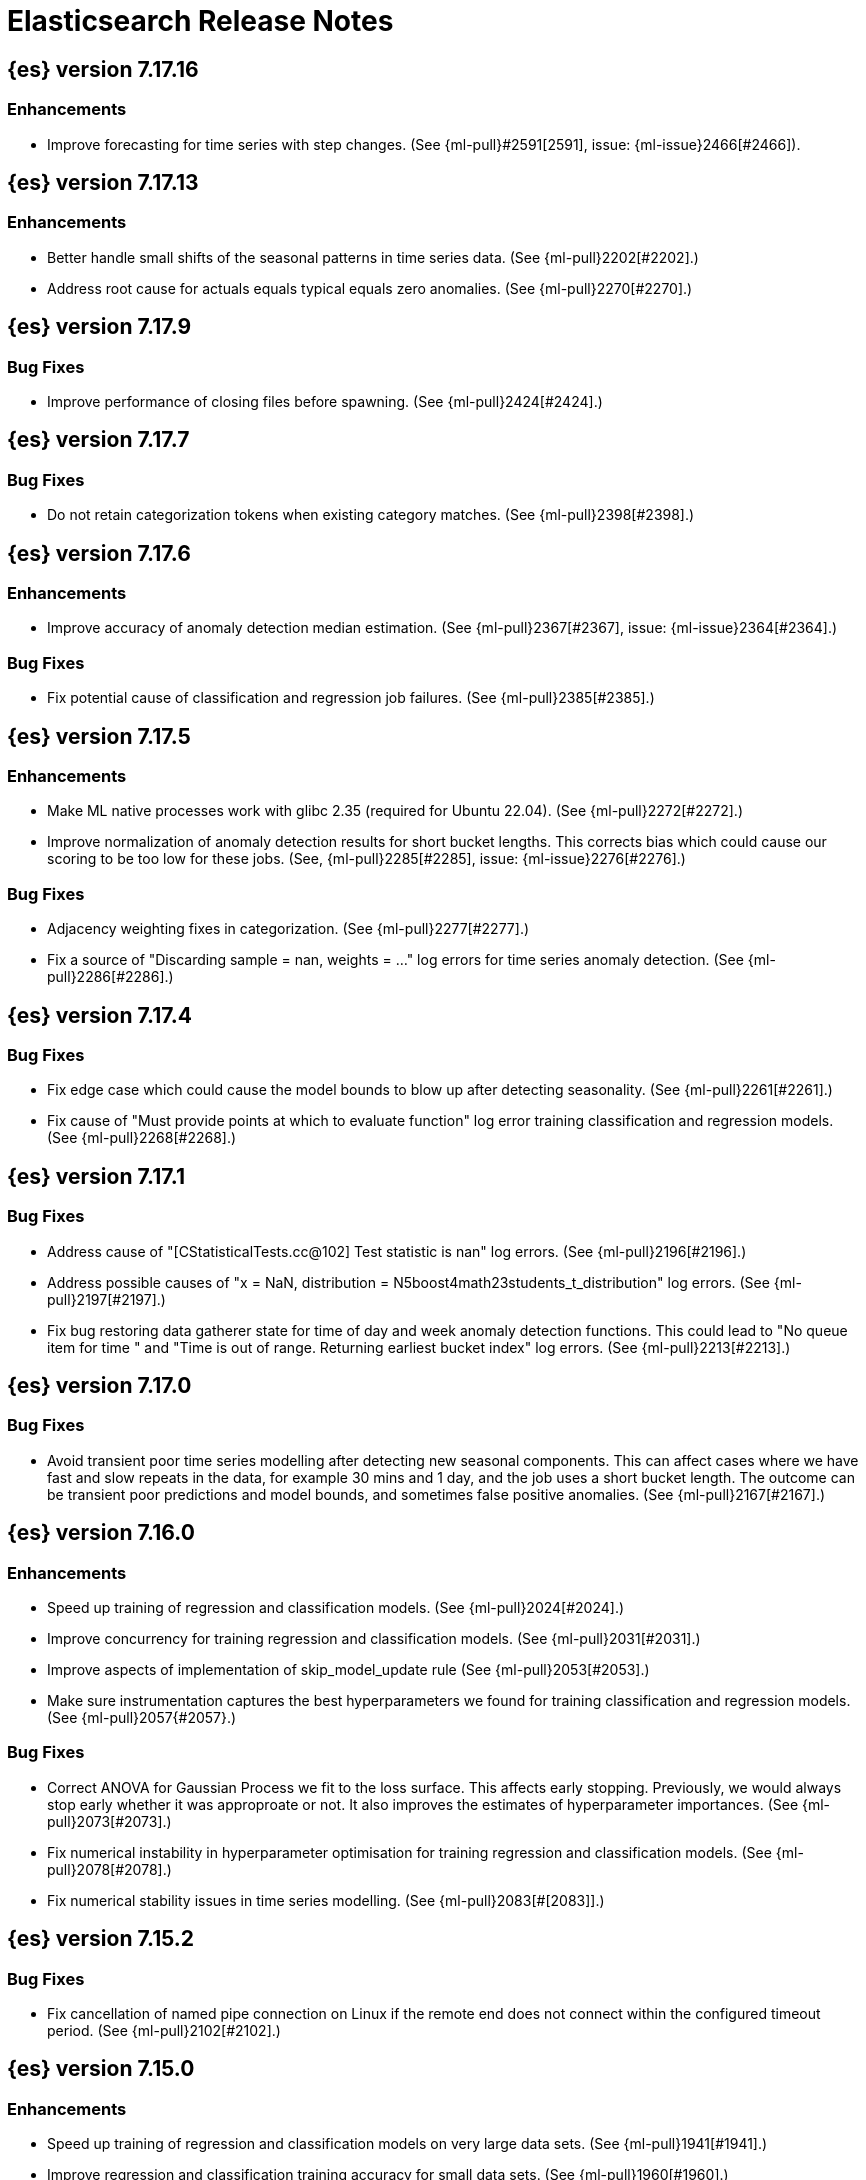// Use these for links to issue and pulls. Note issues and pulls redirect one to
// each other on Github, so don't worry too much on using the right prefix.
//:issue:           https://github.com/elastic/elasticsearch/issues/
//:ml-issue:        https://github.com/elastic/ml-cpp/issues/
//:pull:            https://github.com/elastic/elasticsearch/pull/
//:ml-pull:         https://github.com/elastic/ml-cpp/pull/

= Elasticsearch Release Notes

//
// To add a release, copy and paste the following text,  uncomment the relevant
// sections, and add a link to the new section in the list of releases at the
// top of the page. Note that release subheads must be floated and sections
// cannot be empty.
// TEMPLATE:

// == {es} version n.n.n

//=== Breaking Changes

//=== Deprecations

//=== New Features

//=== Enhancements

//=== Bug Fixes

//=== Regressions

== {es} version 7.17.16

=== Enhancements

* Improve forecasting for time series with step changes. (See {ml-pull}#2591[2591],
  issue: {ml-issue}2466[#2466]).

== {es} version 7.17.13

=== Enhancements

* Better handle small shifts of the seasonal patterns in time series data.
  (See {ml-pull}2202[#2202].)
* Address root cause for actuals equals typical equals zero anomalies.
  (See {ml-pull}2270[#2270].)

== {es} version 7.17.9

=== Bug Fixes

* Improve performance of closing files before spawning. (See {ml-pull}2424[#2424].)

== {es} version 7.17.7

=== Bug Fixes

* Do not retain categorization tokens when existing category matches. (See {ml-pull}2398[#2398].)

== {es} version 7.17.6

=== Enhancements

* Improve accuracy of anomaly detection median estimation. (See {ml-pull}2367[#2367],
  issue: {ml-issue}2364[#2364].)

=== Bug Fixes

* Fix potential cause of classification and regression job failures. (See {ml-pull}2385[#2385].)

== {es} version 7.17.5

=== Enhancements

* Make ML native processes work with glibc 2.35 (required for Ubuntu 22.04). (See
  {ml-pull}2272[#2272].)
* Improve normalization of anomaly detection results for short bucket lengths. This
  corrects bias which could cause our scoring to be too low for these jobs. (See,
  {ml-pull}2285[#2285], issue: {ml-issue}2276[#2276].)

=== Bug Fixes

* Adjacency weighting fixes in categorization. (See {ml-pull}2277[#2277].)
* Fix a source of "Discarding sample = nan, weights = ..." log errors for time series
  anomaly detection. (See {ml-pull}2286[#2286].)

== {es} version 7.17.4

=== Bug Fixes

* Fix edge case which could cause the model bounds to blow up after detecting seasonality.
  (See {ml-pull}2261[#2261].)
* Fix cause of "Must provide points at which to evaluate function" log error training
  classification and regression models. (See {ml-pull}2268[#2268].)

== {es} version 7.17.1

=== Bug Fixes

* Address cause of "[CStatisticalTests.cc@102] Test statistic is nan" log errors.
  (See {ml-pull}2196[#2196].)
* Address possible causes of "x = NaN, distribution = N5boost4math23students_t_distribution"
  log errors. (See {ml-pull}2197[#2197].)
* Fix bug restoring data gatherer state for time of day and week anomaly detection
  functions. This could lead to "No queue item for time " and "Time is out of range.
  Returning earliest bucket index" log errors. (See {ml-pull}2213[#2213].)

== {es} version 7.17.0

=== Bug Fixes

* Avoid transient poor time series modelling after detecting new seasonal components.
  This can affect cases where we have fast and slow repeats in the data, for example
  30 mins and 1 day, and the job uses a short bucket length. The outcome can be transient
  poor predictions and model bounds, and sometimes false positive anomalies. (See
  {ml-pull}2167[#2167].)

== {es} version 7.16.0

=== Enhancements

* Speed up training of regression and classification models. (See {ml-pull}2024[#2024].)
* Improve concurrency for training regression and classification models. (See
  {ml-pull}2031[#2031].)
* Improve aspects of implementation of skip_model_update rule (See {ml-pull}2053[#2053].)
* Make sure instrumentation captures the best hyperparameters we found for training
  classification and regression models. (See {ml-pull}2057{#2057}.)

=== Bug Fixes

* Correct ANOVA for Gaussian Process we fit to the loss surface. This affects early stopping.
  Previously, we would always stop early whether it was approproate or not. It also improves
  the estimates of hyperparameter importances. (See {ml-pull}2073[#2073].)
* Fix numerical instability in hyperparameter optimisation for training regression and
  classification models. (See {ml-pull}2078[#2078].)
* Fix numerical stability issues in time series modelling. (See {ml-pull}2083[#[2083]].)

== {es} version 7.15.2

=== Bug Fixes

* Fix cancellation of named pipe connection on Linux if the remote end does not connect
  within the configured timeout period. (See {ml-pull}2102[#2102].)

== {es} version 7.15.0

=== Enhancements

* Speed up training of regression and classification models on very large data sets.
  (See {ml-pull}1941[#1941].)
* Improve regression and classification training accuracy for small data sets.
  (See {ml-pull}1960[#1960].)
* Prune models for split fields (by, partition) that haven't seen data updates for
  a given period of time. (See {ml-pull}1962[#1962].)

=== Bug Fixes

* Fix potential "process stopped unexpectedly: Fatal error" for training regression
  and classification models. (See {ml-pull}1997[#1997], issue {ml-pull}1956[#1956].)

== {es} version 7.14.0

=== Enhancements

* Give higher weight to multiple adjacent dictionary words when performing categorization. (See
  {ml-pull}1903[#1903].)

=== Bug Fixes

* Make atomic operations safer for aarch64. (See {ml-pull}1893[#1893].)
* Ensure bucket `event_count` is calculated for jobs with 1 second bucket spans.
  (See {ml-pull}1908[#1908].)

== {es} version 7.13.0

=== Enhancements

* Speed up training of regression and classification model training for data sets
  with many features. (See {ml-pull}1746[#1746].)
* Avoid overfitting in final training by scaling regularizers to account for the
  difference in the number of training examples. This results in a better match
  between train and test error for classification and regression and often slightly
  improved test errors. (See {ml-pull}1755[#1755].)
* Adjust the syscall filter to allow mremap and avoid spurious audit logging.
  (See {ml-pull}1819[#1819].)

=== Bug Fixes

* Ensure the same hyperparameters are chosen if classification or regression training
  is stopped and restarted, for example, if the node fails. (See {ml-pull}1848[#1848].)
* Fail gracefully if insufficient data are supplied for classification or regression
  training. (See {ml-pull}1855[#1855].)
* Fail gracefully on encountering unexpected state in restore from snapshot for anomaly
  detection. (See {ml-pull}1872[#1872].)
* Use appropriate memory ordering flags for aarch64 with string store to avoid excessive
  string duplication. (See {ml-pull}1888[#1888].)

== {es} version 7.12.2

=== Bug Fixes

* Add missing hyperparamter to the model metadata. (See {ml-pull}1867[#1867].)

== {es} version 7.12.1

=== Enhancements

* Make ML native processes work with glibc 2.33 on x86_64. (See {ml-pull}1828[#1828].)

== {es} version 7.12.0

=== Enhancements

* Fix edge case which could cause spurious anomalies early in the learning process
  if the time series has non-diurnal seasonality. (See {ml-pull}1634[#1634].)
* Compute importance of hyperparameters optimized in the fine parameter tuning step.
  (See {ml-pull}1627[#1627].)
* Early stopping for the fine parameter tuning step  of classification and regression
  model training. (See {ml-pull}1676[#1676].)
* Correct upgrade for pre-6.3 state for lat_long anomaly anomaly detectors. (See
  {ml-pull}1681[#1681].)
* Per tree feature bag to speed up training of regression and classification models
  and improve scalability for large numbers of features. (See {ml-pull}1733[#1733].)

=== Bug Fixes

* Fix a source of instability in time series modeling for anomaly detection. This has
  been observed to cause spurious anomalies for a partition which no longer receives
  any data. (See {ml-pull}1675[#1675].)
* Ensure that we stop modeling seasonality for data which flatlines. This is important
  for count and sum detectors which treat empty buckets as zero. We could see spurious
  anomalies in realtime detection after a partition no longer received data any data
  as a result. (See {ml-pull}1654[#1654].)

== {es} version 7.11.0

=== Enhancements

* During regression and classification training prefer smaller models if performance is
  similar (See {ml-pull}1516[#1516].)
* Add a response mechanism for commands sent to the native controller. (See
  {ml-pull}1520[#1520], {es-pull}63542[#63542], issue: {es-issue}62823[#62823].)
* Speed up anomaly detection for seasonal data. This is particularly effective for jobs
  using longer bucket lengths. (See {ml-pull}1549[#1549].)
* Fix an edge case which could cause typical and model plot bounds to blow up to around
  max double. (See {ml-pull}1551[#1551].)
* Estimate upper bound of potential gains before splitting a decision tree node to avoid 
  unnecessary computation. (See {ml-pull}1537[#1537].)
* Improvements to time series modeling particularly in relation to adaption to change.
  (See {ml-pull})1614[#1614].)
* Warn and error log throttling. (See {ml-pull}1615[#1615].)
* Soften the effect of fluctuations in anomaly detection job memory usage on node
  assignment and add `assignment_memory_basis` to `model_size_stats`.
  (See {ml-pull}1623[#1623], {es-pull}65561[#65561], issue: {es-issue}63163[#63163].)

=== Bug Fixes

* Fix potential cause for log errors from CXMeansOnline1d. (See {ml-pull}1586[#1586].)
* Fix scaling of some hyperparameter for Bayesian optimization. (See {ml-pull}1612[#1612].)
* Fix missing state in persist and restore for anomaly detection. This caused suboptimal
  modelling after a job was closed and reopened or failed over to a different node.
  (See {ml-pull}1668[#1668].)

== {es} version 7.10.1

=== Bug Fixes

* Fix a bug where the peak_model_bytes value of the model_size_stats object was not
  restored from the anomaly detector job snapshots. (See {ml-pull}1572[#1572].)

== {es} version 7.10.0

=== Enhancements

* Calculate total feature importance to store with model metadata. (See {ml-pull}1387[#1387].)
* Change outlier detection feature_influence format to array with nested objects. (See {ml-pull}1475[#1475], {es-pull}62068[#62068].)
* Add timeouts to named pipe connections. (See {ml-pull}1514[#1514], {es-pull}62993[#62993], issue: {ml-issue}1504[#1504].)

=== Bug Fixes

* Fix progress on resume after final training has completed for classification and regression.
  We previously showed progress stuck at zero for final training. (See {ml-pull}1443[#1443].)
* Avoid potential "Failed to compute quantile" and "No values added to quantile sketch" log errors
  training regression and classification models if there are features with mostly missing values.
  (See {ml-pull}1500[#1500].)
* Correct the anomaly detection job model state `min_version`. (See {ml-pull}1546[#1546].)

== {es} version 7.9.2

=== Bug Fixes

* Fix reporting of peak memory usage in memory stats for data frame analytics. (See {ml-pull}1468[#1468].)
* Fix reporting of peak memory usage in model size stats for anomaly detection. (See {ml-pull}1484[#1484].)

== {es} version 7.9.0

=== New Features

* Report significant changes to anomaly detection models in annotations of the results.
  (See {ml-pull}1247[#1247], {pull}56342[#56342], {pull}56417[#56417], {pull}57144[#57144], {pull}57278[#57278], {pull}57539[#57539].)

=== Enhancements

* Add support for larger forecasts in memory via max_model_memory setting.
  (See {ml-pull}1238[#1238] and {pull}57254[#57254].)
* Don't lose precision when saving model state. (See {ml-pull}1274[#1274].)
* Parallelize the feature importance calculation for classification and regression
  over trees. (See {ml-pull}1277[#1277].)
* Add an option to do categorization independently for each partition.
  (See {ml-pull}1293[#1293], {ml-pull}1318[#1318], {ml-pull}1356[#1356] and {pull}57683[#57683].)
* Memory usage is reported during job initialization. (See {ml-pull}1294[#1294].)
* More realistic memory estimation for classification and regression means that these
  analyses will require lower memory limits than before (See {ml-pull}1298[#1298].)
* Checkpoint state to allow efficient failover during coarse parameter search
  for classification and regression. (See {ml-pull}1300[#1300].)
* Improve data access patterns to speed up classification and regression.
  (See {ml-pull}1312[#1312].)
* Performance improvements for classification and regression, particularly running
  multithreaded. (See {ml-pull}1317[#1317].)
* Improve runtime and memory usage training deep trees for classification and
  regression. (See {ml-pull}1340[#1340].)
* Improvement in handling large inference model definitions. (See {ml-pull}1349[#1349].)
* Add a peak_model_bytes field to model_size_stats. (See {ml-pull}1389[#1389].)

=== Bug Fixes

* Fix numerical issues leading to blow up of the model plot bounds. (See {ml-pull}1268[#1268].)
* Fix causes for inverted forecast confidence interval bounds. (See {ml-pull}1369[#1369],
  issue: {ml-issue}1357[#1357].)
* Restrict growth of max matching string length for categories. (See {ml-pull}1406[#1406].)

== {es} version 7.8.1

=== Bug Fixes

* Better interrupt handling during named pipe connection. (See {ml-pull}1311[#1311].)
* Trap potential cause of SIGFPE. (See {ml-pull}1351[#1351], issue: {ml-issue}1348[#1348].)
* Correct inference model definition for MSLE regression models. (See {ml-pull}1375[#1375].)
* Fix cause of SIGSEGV of classification and regression. (See {ml-pull}1379[#1379].)
* Fix restoration of change detectors after seasonality change. (See {ml-pull}1391[#1391].)
* Fix potential SIGSEGV when forecasting. (See {ml-pull}1402[#1402], issue: {ml-issue}1401[#1401].)

== {es} version 7.8.0

=== Enhancements

* Speed up anomaly detection for the lat_long function. (See {ml-pull}1102[#1102].)
* Reduce CPU scheduling priority of native analysis processes to favor the ES JVM
  when CPU is constrained. This change is only implemented for Linux and macOS, not
  for Windows. (See {ml-pull}1109[#1109].)
* Take `training_percent` into account when estimating memory usage for classification and regression. 
  (See {ml-pull}1111[#1111].)
* Support maximize minimum recall when assigning class labels for multiclass classification.
  (See {ml-pull}1113[#1113].)
* Improve robustness of anomaly detection to bad input data. (See {ml-pull}1114[#1114].)
* Adds new `num_matches` and `preferred_to_categories` fields to category output.
  (See {ml-pull}1062[#1062].)
* Adds mean squared logarithmic error (MSLE) for regression. (See {ml-pull}1101[#1101].)
* Adds pseudo-Huber loss for regression. (See {ml-pull}1168[#1168].)
* Reduce peak memory usage and memory estimates for classification and regression.
  (See {ml-pull}1125[#1125].)
* Reduce variability of classification and regression results across our target operating systems.
  (See {ml-pull}1127[#1127].)
* Switched data frame analytics model memory estimates from kilobytes to megabytes.
  (See {ml-pull}1126[#1126], issue: {issue}54506[#54506].)
* Added a {ml} native code build for Linux on AArch64. (See {ml-pull}1132[#1132] and
  {ml-pull}1135[#1135].)
* Improve data frame analysis runtime by optimising memory alignment for intrinsic
  operations. (See {ml-pull}1142[#1142].)
* Fix spurious anomalies for count and sum functions after no data are received for long
  periods of time. (See {ml-pull}1158[#1158].)
* Improve false positive rates from periodicity test for time series anomaly detection.
  (See {ml-pull}1177[#1177].)
* Break progress reporting of data frame analyses into multiple phases. (See {ml-pull}1179[#1179].)
* Really centre the data before training for classification and regression begins. This
  means we can choose more optimal smoothing bias and should reduce the number of trees.
  (See {ml-pull}1192[#1192].)

=== Bug Fixes

* Trap and fail if insufficient features are supplied to data frame analyses. This
  caused classification and regression getting stuck at zero progress analyzing.
  (See {ml-pull}1160[#1160], issue: {issue}55593[#55593].)
* Make categorization respect the `model_memory_limit`. (See {ml-pull}1167[#1167],
  issue: {ml-issue}1130[#1130].)
* Respect user overrides for `max_trees` for classification and regression. (See
  {ml-pull}1185[#1185].)
* Reset memory status from `soft_limit` to `ok` when pruning is no longer required.
  (See {ml-pull}1193[#1193], issue: {ml-issue}1131[#1131].)
* Fix restore from training state for classification and regression. (See
  {ml-pull}1197[#1197].)
* Improve the initialization of seasonal components for anomaly detection. (See
  {ml-pull}1201[#1201], issue: {ml-issue}#1178[#1178].)

== {es} version 7.7.1

=== Bug Fixes

* Fixed background persistence of categorizer state (See {ml-pull}1137[#1137],
  issue: {ml-issue}1136[#1136].)
* Fix classification job failures when number of classes in configuration differs 
  from the number of classes present in the training data. (See {ml-pull}1144[#1144].)
* Fix underlying cause for "Failed to calculate splitting significance" log errors.
  (See {ml-pull}1157[#1157].)
* Fix possible root cause for "Bad variance scale nan" log errors. (See {ml-pull}1225[#1225].)
* Change data frame analytics instrumentation timestamp resolution to milliseconds. (See 
  {ml-pull}1237[#1237].)
* Fix "autodetect process stopped unexpectedly: Fatal error: 'terminate called after
  throwing an instance of 'std::bad_function_call'". (See {ml-pull}1246[#1246],
  issue: {ml-issue}1245[#1245].)

== {es} version 7.7.0

=== New Features

* Add instrumentation to report statistics related to data frame analytics jobs, i.e.
progress, memory usage, etc. (See {ml-pull}906[#906].)
* Multiclass classification. (See {ml-pull}1037[#1037].)

=== Enhancements

* Improve computational performance of the feature importance computation. (See {ml-pull}1005[1005].)
* Improve initialization of learn rate for better and more stable results in regression
and classification. (See {ml-pull}948[#948].)
* Add number of processed training samples to the definition of decision tree nodes.
(See {ml-pull}991[#991].)
* Add new model_size_stats fields to instrument categorization.  (See {ml-pull}948[#948]
and {pull}51879[#51879], issue: {issue}50794[#50749].)
* Improve upfront memory estimation for all data frame analyses, which were higher than
necessary. This will improve the allocation of data frame analyses to cluster nodes.
(See {ml-pull}1003[#1003].)
* Upgrade the compiler used on Linux from gcc 7.3 to gcc 7.5, and the binutils used in
the build from version 2.20 to 2.34.  (See {ml-pull}1013[#1013].)
* Add instrumentation of the peak memory consumption for data frame analytics jobs.
(See {ml-pull}1022[#1022].)
* Remove all memory overheads for computing tree SHAP values. (See {ml-pull}1023[#1023].)
* Distinguish between empty and missing categorical fields in classification and regression
model training. (See {ml-pull}1034[#1034].)
* Add instrumentation information for supervised learning data frame analytics jobs.
(See {ml-pull}1031[#1031].)
* Add instrumentation information for outlier detection data frame analytics jobs.
* Write out feature importance for multi-class models. (See {ml-pull}1071[#1071])
* Enable system call filtering to the native process used with data frame analytics.
(See {ml-pull}1098[#1098])

=== Bug Fixes

* Use largest ordered subset of categorization tokens for category reverse search regex.
(See {ml-pull}970[#970], issue: {ml-issue}949[#949].)
* Account for the data frame's memory when estimating the peak memory used by classification
and regression model training. (See {ml-pull}996[#996].)
* Rename classification and regression parameter maximum_number_trees to max_trees.
(See {ml-pull}1047[#1047].)

== {es} version 7.6.2

=== Bug Fixes

* Fix a bug in the calculation of the minimum loss leaf values for classification.
(See {ml-pull}1032[#1032].)

== {es} version 7.6.0

=== New Features

* Add feature importance values to classification and regression results (using tree
SHapley Additive exPlanation, or SHAP). (See {ml-pull}857[#857].)

=== Enhancements

* Improve performance of boosted tree training for both classification and regression.
(See {ml-pull}775[#775].)
* Reduce the peak memory used by boosted tree training and fix an overcounting bug
estimating maximum memory usage. (See {ml-pull}781[#781].)
* Stratified fractional cross validation for regression. (See {ml-pull}784[#784].)
* Added `geo_point` supported output for `lat_long` function records. (See {ml-pull}809[#809]
and {pull}47050[#47050].)
* Use a random bag of the data to compute the loss function derivatives for each new
tree which is trained for both regression and classification. (See {ml-pull}811[#811].)
* Emit `prediction_probability` field alongside prediction field in ml results.
(See {ml-pull}818[#818].)
* Reduce memory usage of {ml} native processes on Windows. (See {ml-pull}844[#844].)
* Reduce runtime of classification and regression. (See {ml-pull}863[#863].)
* Stop early training a classification and regression forest when the validation error
is no longer decreasing. (See {ml-pull}875[#875].)
* Emit `prediction_field_name` in ml results using the type provided as
`prediction_field_type` parameter. (See {ml-pull}877[#877].)
* Improve performance updating quantile estimates. (See {ml-pull}881[#881].)
* Migrate to use Bayesian Optimisation for initial hyperparameter value line searches and
stop early if the expected improvement is too small. (See {ml-pull}903[#903].)
* Stop cross-validation early if the predicted test loss has a small chance of being
smaller than for the best parameter values found so far. (See {ml-pull}915[#915].)
* Optimize decision threshold for classification to maximize minimum class recall.
(See {ml-pull}926[#926].)
* Include categorization memory usage in the `model_bytes` field in `model_size_stats`,
so that it is taken into account in node assignment decisions. (See {ml-pull}927[#927],
issue: {ml-issue}724[#724].)

=== Bug Fixes
* Fixes potential memory corruption when determining seasonality. (See {ml-pull}852[#852].)
* Prevent prediction_field_name clashing with other fields in ml results.
(See {ml-pull}861[#861].)
* Include out-of-order as well as in-order terms in categorization reverse searches.
(See {ml-pull}950[#950], issue: {ml-issue}949[#949].)

== {es} version 7.5.2

=== Bug Fixes
* Fixes potential memory corruption or inconsistent state when background persisting
categorizer state. (See {ml-pull}921[#921].)

== {es} version 7.5.0

=== Enhancements

* Improve performance and concurrency training boosted tree regression models.
For large data sets this change was observed to give a 10% to 20% decrease in
train time. (See {ml-pull}622[#622].)
* Upgrade Boost libraries to version 1.71. (See {ml-pull}638[#638].)
* Improve initialisation of boosted tree training. This generally enables us to
find lower loss models faster. (See {ml-pull}686[#686].)
* Include a smooth tree depth based penalty to regularized objective function for
boosted tree training. Hard depth based regularization is often the strategy of
choice to prevent over fitting for XGBoost. By smoothing we can make better tradeoffs.
Also, the parameters of the penalty function are mode suited to optimising with our
Bayesian optimisation based hyperparameter search. (See {ml-pull}698[#698].)
* Binomial logistic regression targeting cross entropy. (See {ml-pull}713[#713].) 
* Improvements to count and sum anomaly detection for sparse data. This primarily
aims to improve handling of data which are predictably present: detecting when they
are unexpectedly missing. (See {ml-pull}721[#721].)
* Trap numeric errors causing bad hyperparameter search initialisation and repeated
errors to be logged during boosted tree training. (See {ml-pull}732[#732].)

=== Bug Fixes

* Restore from checkpoint could damage seasonality modeling. For example, it could
cause seasonal components to be overwritten in error. (See {ml-pull}821[#821].)

== {es} version 7.4.1

=== Enhancements

* The {ml} native processes are now arranged in a .app directory structure on
  macOS, to allow for notarization on macOS Catalina. (See {ml-pull}593[#593].)

=== Bug Fixes

* A reference to a temporary variable was causing forecast model restoration to fail.
The bug exhibited itself on MacOS builds with versions of clangd > 10.0.0. (See {ml-pull}688[#688].)

== {es} version 7.4.0

=== Bug Fixes

* Rename outlier detection method values knn and tnn to distance_kth_nn and distance_knn
respectively to match the API. (See {ml-pull}598[#598].)
* Fix occasional (non-deterministic) reinitialisation of modelling for the lat_long
function. (See {ml-pull}641[#641].)

== {es} version 7.3.1

=== Bug Fixes

* Only trap the case that more rows are supplied to outlier detection than expected.
Previously, if rows were excluded from the data frame after supplying the row count
in the configuration then we detected the inconsistency and failed outlier detection.
However, this legitimately happens in case where the field values are non-numeric or
array valued. (See {ml-pull}569[#569].)

== {es} version 7.3.0

=== Enhancements

* Upgrade to a newer version of the Apache Portable Runtime library. (See {ml-pull}495[#495].)
* Improve stability of modelling around change points. (See {ml-pull}496[#496].)

=== Bug Fixes

* Reduce false positives associated with the multi-bucket feature. (See {ml-pull}491[#491].)
* Reduce false positives for sum and count functions on sparse data. (See {ml-pull}492[#492].)

== {es} version 7.2.1

=== Bug Fixes

* Fix an edge case causing spurious anomalies (false positives) if the variance in the count of events
changed significantly throughout the period of a seasonal quantity. (See {ml-pull}489[#489].)

== {es} version 7.2.0

=== Enhancements

* Remove hard limit for maximum forecast interval and limit based on the time interval of data added
to the model. (See {ml-pull}214[#214].)

* Use hardened compiler options to build 3rd party libraries. (See {ml-pull}453[#453].)

* Only select more complex trend models for forecasting if there is evidence that they are needed.
(See {ml-pull}463[#463].)

* Improve residual model selection. (See {ml-pull}468[#468].)

* Stop linking to libcrypt on Linux. (See {ml-pull}480[#480].)

* Improvements to hard_limit audit message. (See {ml-pull}486[#486].)

=== Bug Fixes

* Handle NaNs when detrending seasonal components. {ml-pull}408[#408]

== {es} version 7.0.0-alpha2

=== Bug Fixes

* Fixes CPoissonMeanConjugate sampling error. {ml-pull}335[#335]
//NOTE: Remove from final 7.0.0 release notes if already in 6.x

* Ensure statics are persisted in a consistent manner {ml-pull}360[#360]

== {es} version 7.0.0-alpha1

== {es} version 6.8.4

=== Bug Fixes

* A reference to a temporary variable was causing forecast model restoration to fail.
The bug exhibited itself on MacOS builds with versions of clangd > 10.0.0. (See {ml-pull}688[#688].)

== {es} version 6.8.2

=== Bug Fixes

* Don't write model size stats when job is closed without any input {ml-pull}512[#512] (issue: {ml-issue}394[#394])
* Don't persist model state at the end of lookback if the lookback did not generate any input {ml-pull}521[#521] (issue: {ml-issue}519[#519])

== {es} version 6.7.2

=== Enhancements

* Adjust seccomp filter to allow the "time" system call {ml-pull}459[#459]

== {es} version 6.7.0

=== Bug Fixes

* Improve autodetect logic for persistence. {ml-pull}437[#437]

== {es} version 6.6.2

=== Enhancements

* Adjust seccomp filter for Fedora 29. {ml-pull}354[#354]

=== Bug Fixes

* Fixes an issue where interim results would be calculated after advancing time into an empty bucket. {ml-pull}416[#416]

